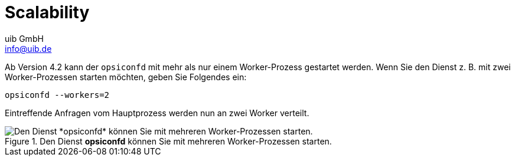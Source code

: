 ////
; Copyright (c) uib GmbH (www.uib.de)
; This documentation is owned by uib
; and published under the german creative commons by-sa license
; see:
; https://creativecommons.org/licenses/by-sa/3.0/de/
; https://creativecommons.org/licenses/by-sa/3.0/de/legalcode
; english:
; https://creativecommons.org/licenses/by-sa/3.0/
; https://creativecommons.org/licenses/by-sa/3.0/legalcode
;
; credits: https://www.opsi.org/credits/
////

:Author:    uib GmbH
:Email:     info@uib.de
:Date:      20.10.2023
:Revision:  4.3
:toclevels: 6
:doctype:   book
:icons:     font
:xrefstyle: full



[[opsi-manual-scalability]]
= Scalability

Ab Version 4.2 kann der `opsiconfd` mit mehr als nur einem Worker-Prozess gestartet werden. Wenn Sie den Dienst z.{nbsp}B. mit zwei Worker-Prozessen starten möchten, geben Sie Folgendes ein:

[source,console]
----
opsiconfd --workers=2
----

Eintreffende Anfragen vom Hauptprozess werden nun an zwei Worker verteilt.

.Den Dienst *opsiconfd* können Sie mit mehreren Worker-Prozessen starten.
image::opsi_worker_diagramm.png["Den Dienst *opsiconfd* können Sie mit mehreren Worker-Prozessen starten.", pdfwidth=80%]
